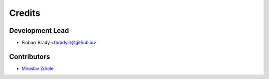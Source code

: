 =======
Credits
=======

Development Lead
----------------

* Finbarr Brady <fbradyirl@github.io>

Contributors
------------

* `Miroslav Zdrale`_
.. _`Miroslav Zdrale`: https://github.com/mzdrale
